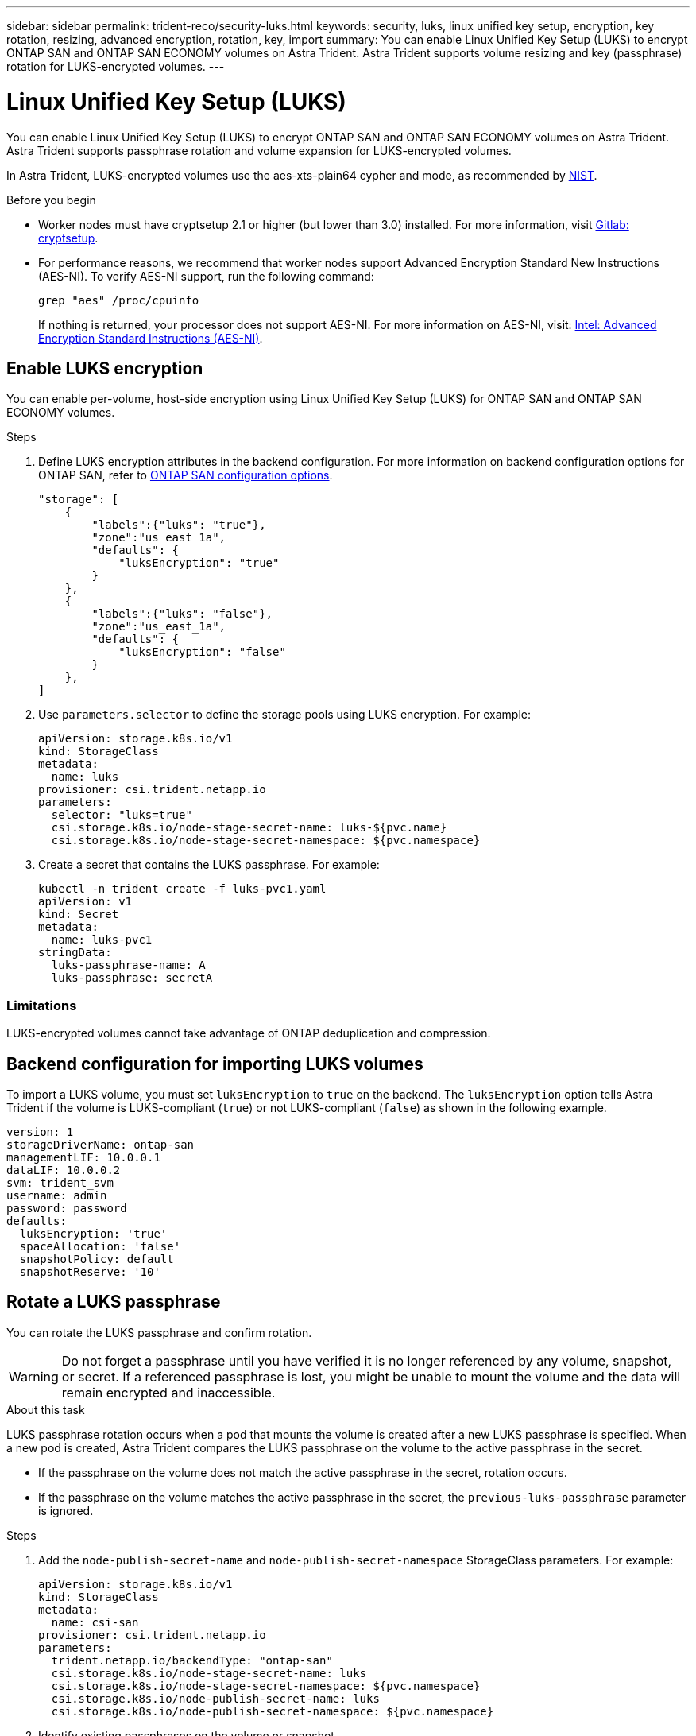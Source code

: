 ---
sidebar: sidebar
permalink: trident-reco/security-luks.html
keywords: security, luks, linux unified key setup, encryption, key rotation, resizing, advanced encryption, rotation, key, import
summary: You can enable Linux Unified Key Setup (LUKS) to encrypt ONTAP SAN and ONTAP SAN ECONOMY volumes on Astra Trident. Astra Trident supports volume resizing and key (passphrase) rotation for LUKS-encrypted volumes.
---

= Linux Unified Key Setup (LUKS)
:hardbreaks:
:icons: font
:imagesdir: ../media/

[.lead]
You can enable Linux Unified Key Setup (LUKS) to encrypt ONTAP SAN and ONTAP SAN ECONOMY volumes on Astra Trident. Astra Trident supports passphrase rotation and volume expansion for LUKS-encrypted volumes.

In Astra Trident, LUKS-encrypted volumes use the aes-xts-plain64 cypher and mode, as recommended by link:https://csrc.nist.gov/publications/detail/sp/800-38e/final[NIST^].

.Before you begin

* Worker nodes must have cryptsetup 2.1 or higher (but lower than 3.0) installed. For more information, visit link:https://gitlab.com/cryptsetup/cryptsetup[Gitlab: cryptsetup^].

* For performance reasons, we recommend that worker nodes support Advanced Encryption Standard New Instructions (AES-NI). To verify AES-NI support, run the following command:
+
----
grep "aes" /proc/cpuinfo
----
+
If nothing is returned, your processor does not support AES-NI. For more information on AES-NI, visit: link:https://www.intel.com/content/www/us/en/developer/articles/technical/advanced-encryption-standard-instructions-aes-ni.html[Intel: Advanced Encryption Standard Instructions (AES-NI)^].

== Enable LUKS encryption
You can enable per-volume, host-side encryption using Linux Unified Key Setup (LUKS) for ONTAP SAN and ONTAP SAN ECONOMY volumes. 

.Steps

. Define LUKS encryption attributes in the backend configuration. For more information on backend configuration options for ONTAP SAN, refer to link:../trident-use/ontap-san-examples.html[ONTAP SAN configuration options].
+
----
"storage": [
    {
        "labels":{"luks": "true"},
        "zone":"us_east_1a",
        "defaults": {
            "luksEncryption": "true"
        }
    },
    {
        "labels":{"luks": "false"},
        "zone":"us_east_1a",
        "defaults": {
            "luksEncryption": "false"
        }
    },
]
----

. Use `parameters.selector` to define the storage pools using LUKS encryption. For example:
+
----
apiVersion: storage.k8s.io/v1
kind: StorageClass
metadata:
  name: luks
provisioner: csi.trident.netapp.io
parameters:
  selector: "luks=true"
  csi.storage.k8s.io/node-stage-secret-name: luks-${pvc.name}
  csi.storage.k8s.io/node-stage-secret-namespace: ${pvc.namespace}
----

. Create a secret that contains the LUKS passphrase. For example:
+
----
kubectl -n trident create -f luks-pvc1.yaml
apiVersion: v1
kind: Secret
metadata:
  name: luks-pvc1
stringData:
  luks-passphrase-name: A
  luks-passphrase: secretA
----

=== Limitations

LUKS-encrypted volumes cannot take advantage of ONTAP deduplication and compression. 

== Backend configuration for importing LUKS volumes
To import a LUKS volume, you must set `luksEncryption` to `true` on the backend. The `luksEncryption` option tells Astra Trident if the volume is LUKS-compliant (`true`) or not LUKS-compliant (`false`) as shown in the following example. 

----
version: 1
storageDriverName: ontap-san
managementLIF: 10.0.0.1
dataLIF: 10.0.0.2
svm: trident_svm
username: admin
password: password
defaults:
  luksEncryption: 'true'
  spaceAllocation: 'false'
  snapshotPolicy: default
  snapshotReserve: '10'
----

== Rotate a LUKS passphrase
You can rotate the LUKS passphrase and confirm rotation. 

WARNING: Do not forget a passphrase until you have verified it is no longer referenced by any volume, snapshot, or secret. If a referenced passphrase is lost, you might be unable to mount the volume and the data will remain encrypted and inaccessible.

.About this task

LUKS passphrase rotation occurs when a pod that mounts the volume is created after a new LUKS passphrase is specified. When a new pod is created, Astra Trident compares the LUKS passphrase on the volume to the active passphrase in the secret. 

* If the passphrase on the volume does not match the active passphrase in the secret, rotation occurs. 
* If the passphrase on the volume matches the active passphrase in the secret, the `previous-luks-passphrase` parameter is ignored.

.Steps

. Add the `node-publish-secret-name` and `node-publish-secret-namespace` StorageClass parameters. For example:
+
----
apiVersion: storage.k8s.io/v1
kind: StorageClass
metadata:
  name: csi-san
provisioner: csi.trident.netapp.io
parameters:
  trident.netapp.io/backendType: "ontap-san"
  csi.storage.k8s.io/node-stage-secret-name: luks
  csi.storage.k8s.io/node-stage-secret-namespace: ${pvc.namespace}
  csi.storage.k8s.io/node-publish-secret-name: luks
  csi.storage.k8s.io/node-publish-secret-namespace: ${pvc.namespace}
----
. Identify existing passphrases on the volume or snapshot. 
+
.Volume
----
tridentctl -d get volume luks-pvc1
GET http://127.0.0.1:8000/trident/v1/volume/<volumeID>

...luksPassphraseNames:["A"]
----
+
.Snapshot
----
tridentctl -d get snapshot luks-pvc1
GET http://127.0.0.1:8000/trident/v1/volume/<volumeID>/<snapshotID>

...luksPassphraseNames:["A"]
----

. Update the LUKS secret for the volume to specify the new and previous passphrases. Ensure  `previous-luke-passphrase-name` and `previous-luks-passphrase` match the previous passphrase.
+
----
apiVersion: v1
kind: Secret
metadata:
  name: luks-pvc1
stringData:
  luks-passphrase-name: B
  luks-passphrase: secretB
  previous-luks-passphrase-name: A
  previous-luks-passphrase: secretA
----
. Create a new pod mounting the volume. This is required to initiate the rotation. 

. Verify the the passphrase was rotated.
+

.Volume
----
tridentctl -d get volume luks-pvc1
GET http://127.0.0.1:8000/trident/v1/volume/<volumeID>

...luksPassphraseNames:["B"]
----
+
.Snapshot
----
tridentctl -d get snapshot luks-pvc1
GET http://127.0.0.1:8000/trident/v1/volume/<volumeID>/<snapshotID>

...luksPassphraseNames:["B"]
----

.Results
The passphrase was rotated when only the new passphrase is returned on the volume and snapshot.  

NOTE: If two passphrases are returned, for example `luksPassphraseNames: ["B", "A"]`, the rotation is incomplete. You can trigger a new pod to attempt to complete the rotation. 

== Enable volume expansion
You can enable volume expansion on a LUKS-encrypted volume. 

.Steps
. Enable the `CSINodeExpandSecret` feature gate (beta 1.25+). Refer to link:https://kubernetes.io/blog/2022/09/21/kubernetes-1-25-use-secrets-while-expanding-csi-volumes-on-node-alpha/[Kubernetes 1.25: Use Secrets for Node-Driven Expansion of CSI Volumes^] for details. 
. Add the `node-expand-secret-name` and `node-expand-secret-namespace` StorageClass parameters. For example:
+
----
apiVersion: storage.k8s.io/v1
kind: StorageClass
metadata:
  name: luks
provisioner: csi.trident.netapp.io
parameters:
  selector: "luks=true"
  csi.storage.k8s.io/node-stage-secret-name: luks-${pvc.name}
  csi.storage.k8s.io/node-stage-secret-namespace: ${pvc.namespace}
  csi.storage.k8s.io/node-expand-secret-name: luks-${pvc.name}
  csi.storage.k8s.io/node-expand-secret-namespace: ${pvc.namespace}
allowVolumeExpansion: true
----

.Results
When you initiate online storage expansion, the kubelet passes the appropriate credentials to the driver. 